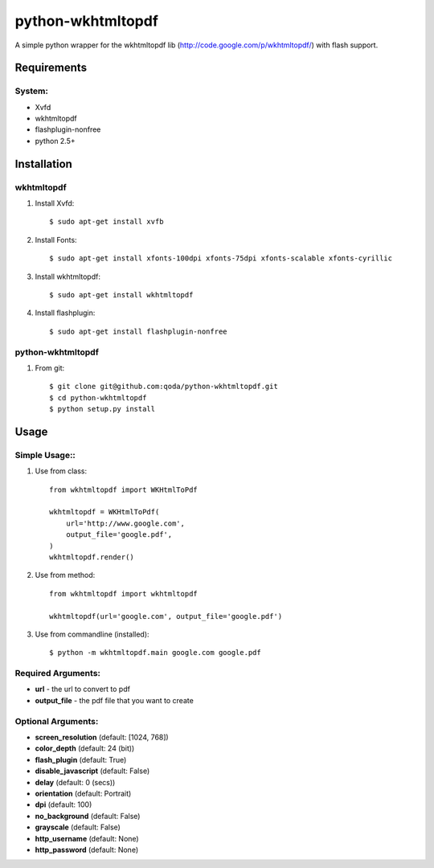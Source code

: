 python-wkhtmltopdf
==================
A simple python wrapper for the wkhtmltopdf lib (http://code.google.com/p/wkhtmltopdf/) with flash support.

Requirements
------------

System:
~~~~~~~

- Xvfd
- wkhtmltopdf
- flashplugin-nonfree
- python 2.5+

Installation
------------

wkhtmltopdf
~~~~~~~~~~~

1. Install Xvfd::

    $ sudo apt-get install xvfb
    
2. Install Fonts::

    $ sudo apt-get install xfonts-100dpi xfonts-75dpi xfonts-scalable xfonts-cyrillic
    
3. Install wkhtmltopdf::
        
    $ sudo apt-get install wkhtmltopdf
    
4. Install flashplugin::
        
    $ sudo apt-get install flashplugin-nonfree

python-wkhtmltopdf
~~~~~~~~~~~~~~~~~~

1. From git::

    $ git clone git@github.com:qoda/python-wkhtmltopdf.git
    $ cd python-wkhtmltopdf
    $ python setup.py install

Usage
-----

Simple Usage::
~~~~~~~~~~~~~~

1. Use from class::
    
    from wkhtmltopdf import WKHtmlToPdf
    
    wkhtmltopdf = WKHtmlToPdf(
        url='http://www.google.com',
        output_file='google.pdf',
    )
    wkhtmltopdf.render()
        
2. Use from method::
        
    from wkhtmltopdf import wkhtmltopdf
    
    wkhtmltopdf(url='google.com', output_file='google.pdf')
        
3. Use from commandline (installed)::
        
    $ python -m wkhtmltopdf.main google.com google.pdf
        
Required Arguments:
~~~~~~~~~~~~~~~~~~~

- **url** - the url to convert to pdf
- **output_file** - the pdf file that you want to create
        
Optional Arguments:
~~~~~~~~~~~~~~~~~~~

- **screen_resolution** (default: [1024, 768])
- **color_depth** (default: 24 (bit))
- **flash_plugin** (default: True)
- **disable_javascript** (default: False)
- **delay** (default: 0 (secs))
- **orientation** (default: Portrait)
- **dpi** (default: 100)
- **no_background** (default: False)
- **grayscale** (default: False)
- **http_username** (default: None)
- **http_password** (default: None)
    